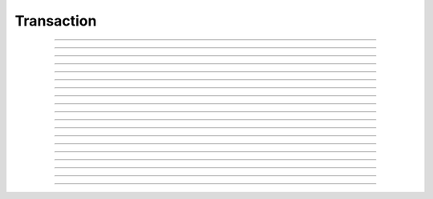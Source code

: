 Transaction
==========================

.. doxygentypedef:: cardano_transaction_t

------------

.. doxygenfunction:: cardano_transaction_new

------------

.. doxygenfunction:: cardano_transaction_from_cbor

------------

.. doxygenfunction:: cardano_transaction_to_cbor

------------

.. doxygenfunction:: cardano_transaction_get_body

------------

.. doxygenfunction:: cardano_transaction_set_body

------------

.. doxygenfunction:: cardano_transaction_get_witness_set

------------

.. doxygenfunction:: cardano_transaction_set_witness_set

------------

.. doxygenfunction:: cardano_transaction_get_auxiliary_data

------------

.. doxygenfunction:: cardano_transaction_set_auxiliary_data

------------

.. doxygenfunction:: cardano_transaction_get_is_valid

------------

.. doxygenfunction:: cardano_transaction_set_is_valid

------------

.. doxygenfunction:: cardano_transaction_get_id

------------

.. doxygenfunction:: cardano_transaction_clear_cbor_cache

------------

.. doxygenfunction:: cardano_transaction_apply_vkey_witnesses

------------

.. doxygenfunction:: cardano_transaction_unref

------------

.. doxygenfunction:: cardano_transaction_ref

------------

.. doxygenfunction:: cardano_transaction_refcount

------------

.. doxygenfunction:: cardano_transaction_set_last_error

------------

.. doxygenfunction:: cardano_transaction_get_last_error

